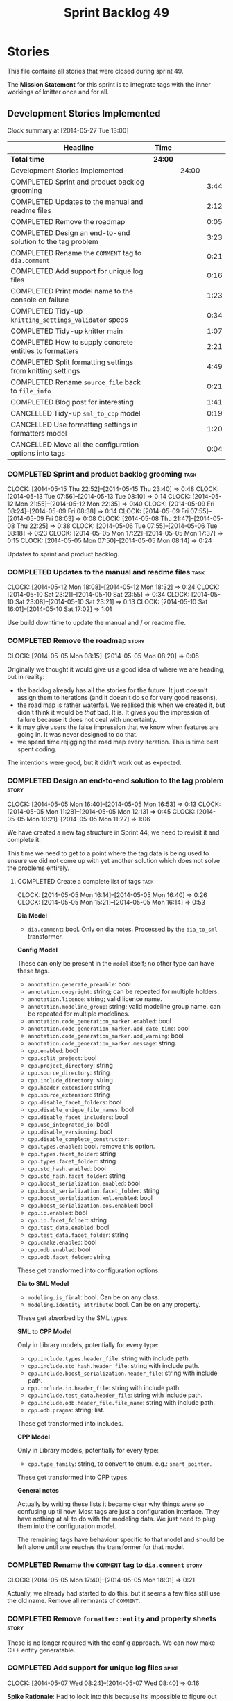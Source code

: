 #+title: Sprint Backlog 49
#+options: date:nil toc:nil author:nil num:nil
#+todo: ANALYSIS IMPLEMENTATION TESTING | COMPLETED CANCELLED
#+tags: story(s) epic(e) task(t) note(n) spike(p)

* Stories

This file contains all stories that were closed during sprint 49.

The *Mission Statement* for this sprint is to integrate tags with the
inner workings of knitter once and for all.

** Development Stories Implemented

#+begin: clocktable :maxlevel 3 :scope subtree
Clock summary at [2014-05-27 Tue 13:00]

| Headline                                                   | Time    |       |      |
|------------------------------------------------------------+---------+-------+------|
| *Total time*                                               | *24:00* |       |      |
|------------------------------------------------------------+---------+-------+------|
| Development Stories Implemented                            |         | 24:00 |      |
| COMPLETED Sprint and product backlog grooming              |         |       | 3:44 |
| COMPLETED Updates to the manual and readme files           |         |       | 2:12 |
| COMPLETED Remove the roadmap                               |         |       | 0:05 |
| COMPLETED Design an end-to-end solution to the tag problem |         |       | 3:23 |
| COMPLETED Rename the =COMMENT= tag to =dia.comment=        |         |       | 0:21 |
| COMPLETED Add support for unique log files                 |         |       | 0:16 |
| COMPLETED Print model name to the console on failure       |         |       | 1:23 |
| COMPLETED Tidy-up =knitting_settings_validator= specs      |         |       | 0:34 |
| COMPLETED Tidy-up knitter main                             |         |       | 1:07 |
| COMPLETED How to supply concrete entities to formatters    |         |       | 2:21 |
| COMPLETED Split formatting settings from knitting settings |         |       | 4:49 |
| COMPLETED Rename =source_file= back to =file_info=         |         |       | 0:21 |
| COMPLETED Blog post for interesting                        |         |       | 1:41 |
| CANCELLED Tidy-up =sml_to_cpp= model                       |         |       | 0:19 |
| CANCELLED Use formatting settings in formatters model      |         |       | 1:20 |
| CANCELLED Move all the configuration options into tags     |         |       | 0:04 |
#+end:

*** COMPLETED Sprint and product backlog grooming                      :task:
    CLOSED: [2014-05-27 Tue 13:00]
    CLOCK: [2014-05-15 Thu 22:52]--[2014-05-15 Thu 23:40] =>  0:48
    CLOCK: [2014-05-13 Tue 07:56]--[2014-05-13 Tue 08:10] =>  0:14
    CLOCK: [2014-05-12 Mon 21:55]--[2014-05-12 Mon 22:35] =>  0:40
    CLOCK: [2014-05-09 Fri 08:24]--[2014-05-09 Fri 08:38] =>  0:14
    CLOCK: [2014-05-09 Fri 07:55]--[2014-05-09 Fri 08:03] =>  0:08
    CLOCK: [2014-05-08 Thu 21:47]--[2014-05-08 Thu 22:25] =>  0:38
    CLOCK: [2014-05-06 Tue 07:55]--[2014-05-06 Tue 08:18] =>  0:23
    CLOCK: [2014-05-05 Mon 17:22]--[2014-05-05 Mon 17:37] =>  0:15
    CLOCK: [2014-05-05 Mon 07:50]--[2014-05-05 Mon 08:14] =>  0:24

Updates to sprint and product backlog.

*** COMPLETED Updates to the manual and readme files                   :task:
    CLOSED: [2014-05-27 Tue 13:00]
    CLOCK: [2014-05-12 Mon 18:08]--[2014-05-12 Mon 18:32] =>  0:24
    CLOCK: [2014-05-10 Sat 23:21]--[2014-05-10 Sat 23:55] =>  0:34
    CLOCK: [2014-05-10 Sat 23:08]--[2014-05-10 Sat 23:21] =>  0:13
    CLOCK: [2014-05-10 Sat 16:01]--[2014-05-10 Sat 17:02] =>  1:01

Use build downtime to update the manual and / or readme file.

*** COMPLETED Remove the roadmap                                      :story:
    CLOSED: [2014-05-05 Mon 08:21]
    CLOCK: [2014-05-05 Mon 08:15]--[2014-05-05 Mon 08:20] =>  0:05

Originally we thought it would give us a good idea of where we are
heading, but in reality:

- the backlog already has all the stories for the future. It just
  doesn't assign them to iterations (and it doesn't do so for very
  good reasons).
- the road map is rather waterfall. We realised this when we created
  it, but didn't think it would be /that/ bad. It is. It gives you the
  impression of failure because it does not deal with uncertainty.
- it may give users the false impression that we know when features
  are going in. It was never designed to do that.
- we spend time rejigging the road map every iteration. This is time
  best spent coding.

The intentions were good, but it didn't work out as expected.

*** COMPLETED Design an end-to-end solution to the tag problem        :story:
    CLOSED: [2014-05-05 Mon 17:22]
    CLOCK: [2014-05-05 Mon 16:40]--[2014-05-05 Mon 16:53] =>  0:13
    CLOCK: [2014-05-05 Mon 11:28]--[2014-05-05 Mon 12:13] =>  0:45
    CLOCK: [2014-05-05 Mon 10:21]--[2014-05-05 Mon 11:27] =>  1:06

We have created a new tag structure in Sprint 44; we need to revisit
it and complete it.

This time we need to get to a point where the tag data is being used
to ensure we did not come up with yet another solution which does not
solve the problems entirely.

**** COMPLETED Create a complete list of tags                          :task:
     CLOSED: [2014-05-05 Mon 16:14]
     CLOCK: [2014-05-05 Mon 16:14]--[2014-05-05 Mon 16:40] =>  0:26
     CLOCK: [2014-05-05 Mon 15:21]--[2014-05-05 Mon 16:14] =>  0:53

*Dia Model*

- =dia.comment=: bool. Only on dia notes. Processed by the
  =dia_to_sml= transformer.

*Config Model*

These can only be present in the =model= itself; no other type can
have these tags.

- =annotation.generate_preamble=: bool
- =annotation.copyright=: string; can be repeated for multiple
  holders.
- =annotation.licence=: string; valid licence name.
- =annotation.modeline_group=: string; valid modeline group
  name. can be repeated for multiple modelines.
- =annotation.code_generation_marker.enabled=: bool
- =annotation.code_generation_marker.add_date_time=: bool
- =annotation.code_generation_marker.add_warning=: bool
- =annotation.code_generation_marker.message=: string.
- =cpp.enabled=: bool
- =cpp.split_project=: bool
- =cpp.project_directory=: string
- =cpp.source_directory=: string
- =cpp.include_directory=: string
- =cpp.header_extension=: string
- =cpp.source_extension=: string
- =cpp.disable_facet_folders=: bool
- =cpp.disable_unique_file_names=: bool
- =cpp.disable_facet_includers=: bool
- =cpp.use_integrated_io=: bool
- =cpp.disable_versioning=: bool
- =cpp.disable_complete_constructor=:
- =cpp.types.enabled=: bool. remove this option.
- =cpp.types.facet_folder=: string
- =cpp.types.facet_folder=: string
- =cpp.std_hash.enabled=: bool
- =cpp.std_hash.facet_folder=: string
- =cpp.boost_serialization.enabled=: bool
- =cpp.boost_serialization.facet_folder=: string
- =cpp.boost_serialization.xml.enabled=: bool
- =cpp.boost_serialization.eos.enabled=: bool
- =cpp.io.enabled=: bool
- =cpp.io.facet_folder=: string
- =cpp.test_data.enabled=: bool
- =cpp.test_data.facet_folder=: string
- =cpp.cmake.enabled=: bool
- =cpp.odb.enabled=: bool
- =cpp.odb.facet_folder=: string

These get transformed into configuration options.

*Dia to SML Model*

- =modeling.is_final=: bool. Can be on any class.
- =modeling.identity_attribute=: bool. Can be on any property.

These get absorbed by the SML types.

*SML to CPP Model*

Only in Library models, potentially for every type:

- =cpp.include.types.header_file=: string with include path.
- =cpp.include.std_hash.header_file=: string with include path.
- =cpp.include.boost_serialization.header_file=: string with include
  path.
- =cpp.include.io.header_file=: string with include path.
- =cpp.include.test_data.header_file=: string with include path.
- =cpp.include.odb.header_file.file_name=: string with include path.
- =cpp.odb.pragma=: string; list.

These get transformed into includes.

*CPP Model*

Only in Library models, potentially for every type:

- =cpp.type_family=: string, to convert to enum. e.g.: =smart_pointer=.

These get transformed into CPP types.

*General notes*

Actually by writing these lists it became clear why things were so
confusing up til now. Most tags are just a configuration
interface. They have nothing at all to do with the modeling data. We
just need to plug them into the configuration model.

The remaining tags have behaviour specific to that model and should be
left alone until one reaches the transformer for that model.

*** COMPLETED Rename the =COMMENT= tag to =dia.comment=               :story:
    CLOSED: [2014-05-05 Mon 18:01]
    CLOCK: [2014-05-05 Mon 17:40]--[2014-05-05 Mon 18:01] =>  0:21

Actually, we already had started to do this, but it seems a few files
still use the old name. Remove all remnants of =COMMENT=.

*** COMPLETED Remove =formatter::entity= and property sheets          :story:
    CLOSED: [2014-05-06 Tue 22:33]

These is no longer required with the config approach. We can now make
C++ entity generatable.

*** COMPLETED Add support for unique log files                        :spike:
    CLOSED: [2014-05-07 Wed 09:07]
    CLOCK: [2014-05-07 Wed 08:24]--[2014-05-07 Wed 08:40] =>  0:16

*Spike Rationale*: Had to look into this because its impossible to
figure out which model has error when making with =-jN=.

At present all of the targets for code generation use the same log
file, in the output directory. This is a problem if =-jN= where N > 1
because we now have an unreadable log file. What we really need is
some kind of command line parameter to name the log file, perhaps
appending the target name; anything that would create unique,
identifiable log file names.

*** COMPLETED Print model name to the console on failure              :spike:
    CLOSED: [2014-05-07 Wed 19:52]
    CLOCK: [2014-05-07 Wed 19:35]--[2014-05-07 Wed 19:52] =>  0:17
    CLOCK: [2014-05-07 Wed 18:20]--[2014-05-07 Wed 19:10] =>  0:50
    CLOCK: [2014-05-07 Wed 08:24]--[2014-05-07 Wed 08:40] =>  0:16

At present we cannot tell which model failed when we code generate
with =-jN=.

*** COMPLETED Tidy-up =knitting_settings_validator= specs             :spike:
    CLOSED: [2014-05-08 Thu 08:28]
    CLOCK: [2014-05-08 Thu 07:54]--[2014-05-08 Thu 08:28] =>  0:34

Split tests so that each have a single proposition rather than test
several things at once.

*** COMPLETED Tidy-up knitter main                                    :spike:
    CLOSED: [2014-05-06 Tue 23:48]
    CLOCK: [2014-05-06 Tue 22:42]--[2014-05-06 Tue 23:49] =>  1:07

We should really have a small workflow in knitter rather than expose
the whole thing in main. Should be a quick exercise to fix.

*** COMPLETED Add comments in =formatters= model                      :story:
    CLOSED: [2014-05-08 Thu 22:18]

We haven't got any documentation at all in the new formatters
morel. We need a small blurb about the language neutral formatting
support the model is supposed to provide.

*** COMPLETED How to supply concrete entities to formatters           :story:
    CLOSED: [2014-05-15 Thu 22:52]
    CLOCK: [2014-05-15 Thu 22:30]--[2014-05-15 Thu 22:52] =>  0:22
    CLOCK: [2014-05-15 Thu 18:06]--[2014-05-15 Thu 18:51] =>  0:45
    CLOCK: [2014-05-15 Thu 07:56]--[2014-05-15 Thu 08:43] =>  0:47
    CLOCK: [2014-05-13 Tue 08:10]--[2014-05-13 Tue 08:37] =>  0:27

*New Understanding*

Actually the solution for this has been staring us in the
face. Basically:

- add types for each formattable "thing" - e.g. we need to add a new
  type for includer and forward declaration.
- remove file types and aspect types
- create a class to represent a pair of file type and facet. this is
  what formatters will register on.
- remove content types; this is now all done via the type system.
- rename source file back to file info and and info to entity; all the
  domain types in c++ now have info.
- formatters to think solely in terms of content; they wont generate
  files, but just content. this is done by passing in a stream. if
  the stream is empty there is no content to generate.
- create a registrar against which the formatters register
- create a file generator that takes a file info and an entity and
  formats it using the formatters from the registrar. this will have
  state and will be spun off as a task in a parallel world.
- remove factory and repository at least from c++ model until we have
  a use for it.
- remove key implementation as it seems we only have spurious
  differences at the moment
- if a type is a user defined service set the file override to
  true. file info could have an override flag for this.
- make includer a bit tidier: we should be able to figure out what
  logic applies for what formatter at a glance rather than having the
  logic scattered.
- is content descriptor a good name?

*Previous Understanding*

If we supply abstract entities to formatters, we need to use a visitor
to resolve them to concrete types. This then results in a lot of state
machinery passed around as our visitors do not know about files and
streams, etc. We do not want state because it interferes with
parallelism. It also means that we are not making invalid states
unrepresentable - e.g. one can pass an entity to a formatter that does
not support it and the type system won't help us detect this until we
reach the formatter and cast the entity to a concrete type.

So it would make our life easier if the formatters didn't have to
resolve types - if they receive concrete entities to format. We have
several options here:

- merge =source_file= with =entity=. The downside of that is that an
  entity is not a file: that is, we re-target the same entity to
  multiple files according to the content descriptor. The positive
  side is that we can then perform visitation outside of the formatter
  (in the workflow) and pass the concrete type to the formatter.
- convert =source_file= to a template class, instantiated with the
  concrete entities. The downside is we can no longer code generate
  it, nor can we generate =project=. Also, templated code is always a
  bit fiddly. On the plus side, the formatter interfaces can then rely
  on the instantiated types (source file with the concrete entity).
- do not use composition of =source_file= and =entity=. We could
  express this relationship as a tuple for example. We can then have
  tuples using the concrete entities in =project= and pass those to
  the formatters. This would be trivial to extend to support multiple
  entities in one file. The downside is that the contents of the file
  (header guards, file names, etc) at present only make sense for the
  entity in question. Again we create an opportunity for invalid
  states (entity with wrong file). Also, the project class will became
  a bit messy.
- we could take the hit and accept that invalid states are
  representable in this case because we could not think of a better
  idea. In this case we could cast the entity in the formatter and if
  the cast fails we throw. This is because there is a logic error
  somewhere for this to happen since the formatter registers for a
  particular content descriptor and the descriptor implies a concrete
  type
- another alternative, is to unpack the source file before we invoke
  the formatter. We could use the visitor for type resolution.

If we were to merge =source_file=, the below tasks would be required.

**** Copy all useful properties across                                 :task:

At present only includes seems necessary.

**** Add entries per type in =project= again                           :task:

No need to work at the entity level here. Transformer to populate
project correctly.

*** COMPLETED Split formatting settings from knitting settings        :story:
    CLOSED: [2014-05-15 Thu 22:54]

Since we have one set of settings which are read from the command
line, and another set which are obtained from parsing the meta-data,
we should split them. This would mean we can still have const settings
instead of modifying them mid-way through the pipeline.

**** COMPLETED Move the verbose option to top-level settings           :task:
     CLOSED: [2014-05-09 Fri 18:23]
     CLOCK: [2014-05-06 Tue 18:08]--[2014-05-06 Tue 18:47] =>  0:39
     CLOCK: [2014-05-06 Tue 08:19]--[2014-05-06 Tue 08:40] =>  0:21

We should be using the top-level verbose to initialise the logger and
not using it after that. We are trying to minimise the usage of the
settings prior to the target model loading.

**** COMPLETED Add missing config options like annotations to =config= :task:
     CLOSED: [2014-05-06 Tue 22:41]
     CLOCK: [2014-05-06 Tue 22:22]--[2014-05-06 Tue 22:37] =>  0:15

We should use the exact same approach, naming conventions etc. We
should also take the opportunity to delete these from formatters since
they don't belong there (close associated story).

**** COMPLETED Split formatting settings from knitting settings        :task:
     CLOSED: [2014-05-07 Wed 22:44]
     CLOCK: [2014-05-07 Wed 21:40]--[2014-05-07 Wed 22:44] =>  1:04
     CLOCK: [2014-05-07 Wed 08:07]--[2014-05-07 Wed 08:24] =>  0:17

Its a bit ugly to have a =const= set of settings and then mutate them
when we read in the model. Best to split the settings by source:
command line settings, model settings. However, these names are not in
line with the model-neutral nature of =config=. We need something that
fits =config= better.

Actually, these are just library specific settings:

- knitting settings
- formatting settings

For now the C++ settings belong to both - until we fully transition.

**** COMPLETED Tidy-up knit workflow                                   :task:
     CLOSED: [2014-05-09 Fri 22:52]
     CLOCK: [2014-05-09 Fri 22:17]--[2014-05-09 Fri 22:51] =>  0:34
     CLOCK: [2014-05-09 Fri 18:21]--[2014-05-09 Fri 18:57] =>  0:36
     CLOCK: [2014-05-09 Fri 18:20]--[2014-05-09 Fri 18:21] =>  0:01
     CLOCK: [2014-05-09 Fri 08:39]--[2014-05-09 Fri 09:20] =>  0:41
     CLOCK: [2014-05-08 Thu 08:33]--[2014-05-08 Thu 08:40] =>  0:07

We need to make the method names resemble more the workflow
terminology, with subworkflows, activities, etc. Prepare the code to
slot in the formatting settings.

**** CANCELLED Merge provider into workflow in =knit=                  :task:
     CLOSED: [2014-05-09 Fri 09:16]
     CLOCK: [2014-05-08 Thu 08:28]--[2014-05-08 Thu 08:32] =>  0:04
     CLOCK: [2014-05-07 Wed 07:56]--[2014-05-07 Wed 08:06] =>  0:10

*Rationale*: this is not required, we can just extract the formatting
 settings from the merged model.

If we are going to override the settings we must make sure the code is
as linear as possible. The provider is actually some kind of SML
loading sub-workflow.

*** COMPLETED Rename =source_file= back to =file_info=                :story:
    CLOSED: [2014-05-15 Thu 23:25]
    CLOCK: [2014-05-15 Thu 23:04]--[2014-05-15 Thu 23:25] =>  0:21

Source file is just confusing and unclear as to what we mean - is this
just the implementation?

*** COMPLETED Blog post for interesting                               :story:
    CLOSED: [2014-05-27 Tue 12:43]
    CLOCK: [2014-05-27 Tue 10:02]--[2014-05-27 Tue 11:43] =>  1:41

Every iteration we should do a blog post with interesting links.

*** CANCELLED Tidy-up =sml_to_cpp= model                              :story:
    CLOSED: [2014-05-15 Thu 22:53]
    CLOCK: [2014-05-12 Mon 18:46]--[2014-05-12 Mon 18:52] =>  0:06
    CLOCK: [2014-05-12 Mon 18:32]--[2014-05-12 Mon 18:45] =>  0:13

*Rationale*: this story has been superseded; what hasn't was copied
 across.

As part of all the deep thinking on the structure of formatters, we
more or less concluded that the current approach is the best we can
come up with. However, we should try to make the transformation model
as clean as possible:

- rename aspects to file sets as per manual and add missing file sets
  such as includer and forward declarations.
- consider merging the file types with file sets, e.g. =main_header=,
  =main_implementation=, etc.
- make includer a bit tidier: we should be able to figure out what
  logic applies for what formatter at a glance rather than having the
  logic scattered.
- is content descriptor a good name?
- what exactly is content type? the name is so vague as to be almost
  completely useless.
- Split name from content descriptor: The qualified name is not really
  a part of the content descriptor, it was put there for expediency.

*** CANCELLED Use formatting settings in formatters model             :story:
    CLOSED: [2014-05-27 Tue 12:44]
     CLOCK: [2014-05-10 Sat 14:41]--[2014-05-10 Sat 16:01] =>  1:20

We need to replace the references to the c++ settings directly with
formatter settings.

*** CANCELLED Move all the configuration options into tags            :story:
    CLOSED: [2014-05-27 Tue 12:44]
    CLOCK: [2014-05-06 Tue 07:47]--[2014-05-06 Tue 07:51] =>  0:08

Parameters as per analysis story.

**** Create a tags class in =config=                                   :task:

We need to declare all the tags we're exporting.

**** Create a =property_tree_parser= that outputs settings             :task:

The parser should take the existing settings as an input and return
an overridden version of them.

**** Plug the parser into the SML sub-workflow                         :task:

When we do this we need to make sure everyone is using the same
settings; there are many places where the settings have been passed in
by reference. Also, we need to make sure the target model is the first
one to be processed.

**** Update all models and tests to use the new tags                   :task:

Once the config options are in we need to start making use of them to
ensure they work exactly as before.

**** Remove all C++ command line settings                              :task:

Once the overrides have been proven to work, we need to remove the
command line options and make sure nothing breaks.

** Deprecated Development Stories
*** CANCELLED Rename =property_sheets= to =profile=                   :story:
    CLOSED: [2014-05-05 Mon 17:34]

*Rationale*: These are now understood to be configuration options so
they will live in the =config= model.

We need to split the property sheets so that they are more cohesive
and rename them to profiles (after a lot of name brainstorming this is
the least bad name). We need the following profiles:

- =file_system_profile=: directory names, file names, etc
- =annotation_profile=: properties of annotation
- =extended_file_system_profile=: additional directory, file and
  extension names, in C++ model.
- =class_profile=: properties of the class.

The idea is to split:

- the /things/ we want to output - e.g. classes, properties, etc
- from the options that control their formatting - these go into the
  profiles and are sourced from the meta-data.

**** Split general property sheets                                     :task:

These have two kinds of data:

- =file_system_profile=
- =annotation_profile=
*** CANCELLED Consider renaming =config= in light of weaving changes  :story:
    CLOSED: [2014-05-08 Thu 22:13]

*Rationale*: with the settings splitting, this is no longer an issue.

It's not clear if the =config= domain is the configuration of =knit=
only or whether its slightly more generic.

*** CANCELLED Consider renaming =provider_interface=                  :story:
    CLOSED: [2014-05-08 Thu 22:14]

*Rationale*: Provider will be merged with the =knit= workflow, so the
interface will be removed.

This name is very generic. We need something that reflects the dia to
sml sub-workflow. In addition we are not even using it for IoC, so
consider either using IoC or removing the interface.

*** CANCELLED Add formatter workflow to the engine workflow           :story:
    CLOSED: [2014-05-08 Thu 22:16]

*Rationale*: seems like a =om= related story. No longer applicable.

Even though we do not yet have anyone implementing these interfaces,
we can already add the general workflow into the engine and make sure
it doesn't break anything.

*** CANCELLED Update meta-data processing                             :story:
    CLOSED: [2014-05-09 Fri 07:59]

*Rationale*: covered by settings work.

The problem with the meta-data is that there is no single place where
it is used; instead, we need it in different places. The best way is
to distribute the responsibility of converting meta-data into the type
system in the places that know about it:

- in dia transformers (the comment)
- in SML (is final, etc); copying across the feature graph into the
  types with no knowledge of its contents;
- in C++ transformer: transforming all of the meta-data it knows
  of.

Each model should define the tags that it knows of in a =tags= class.

We also need to create a step in SML that converts settings into tags.

*** CANCELLED OM: Add tests for properties and compiler generated functions :story:
    CLOSED: [2014-05-09 Fri 08:28]

*Rationale*: seems like a =om= related story. No longer applicable.

We need to ensure the generation of properties and compiler generated
functions works correct in types formatter.

*** CANCELLED OM: Add tests for module in model                       :story:
    CLOSED: [2014-05-09 Fri 08:28]

*Rationale*: seems like a =om= related story. No longer applicable.

We need to ensure we handle namespaces correctly in types formatter.

*** CANCELLED OM: Add tests for tagging of abstract objects           :story:
    CLOSED: [2014-05-09 Fri 08:28]

*Rationale*: seems like a =om= related story. No longer applicable.

We should explore the different meta data tags that affect the types
formatter in the unit tests.

*** CANCELLED Add tagging for propagatable parameters                 :story:
    CLOSED: [2014-05-09 Fri 08:31]

*Rationale*: tags will no longer be propagatable.

Some implementation specific parameters should be propagated along the
composition graph (e.g. boost serialisation status disabled). We could
spot these parameters whilst building the model and do the propagation
there and then.

We need to create language specific classes to propagate parameters,
assign proper defaults to them, etc.
